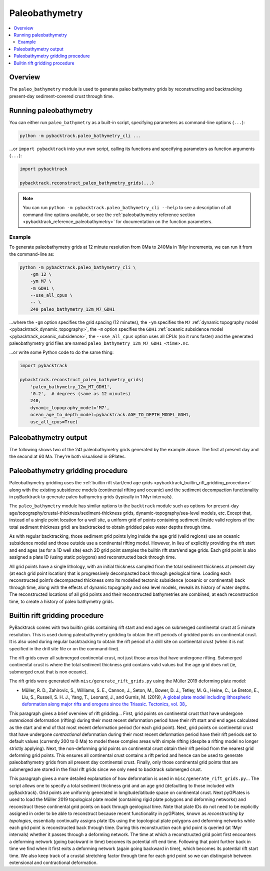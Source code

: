 .. _pybacktrack_paleo_bathymetry:

Paleobathymetry
===============

.. contents::
   :local:
   :depth: 2

.. _pybacktrack_paleo_bathymetry_overview:

Overview
--------

The ``paleo_bathymetry`` module is used to generate paleo bathymetry grids by reconstructing and backtracking present-day sediment-covered crust through time.

.. _pybacktrack_running_paleo_bathymetry:

Running paleobathymetry
-----------------------

You can either run ``paleo_bathymetry`` as a built-in script, specifying parameters as command-line options (``...``):

.. code-block:: python

    python -m pybacktrack.paleo_bathymetry_cli ...

...or ``import pybacktrack`` into your own script, calling its functions and specifying parameters as function arguments (``...``):

.. code-block:: python

    import pybacktrack
    
    pybacktrack.reconstruct_paleo_bathymetry_grids(...)

.. note:: You can run ``python -m pybacktrack.paleo_bathymetry_cli --help`` to see a description of all command-line options available, or
          see the :ref:`paleobathymetry reference section <pybacktrack_reference_paleobathymetry>` for documentation on the function parameters.

.. _pybacktrack_paleo_bathymetry_example:

Example
^^^^^^^

To generate paleobathymetry grids at 12 minute resolution from 0Ma to 240Ma in 1Myr increments, we can run it from the command-line as:

.. code-block:: python

    python -m pybacktrack.paleo_bathymetry_cli \
        -gm 12 \
        -ym M7 \
        -m GDH1 \
        --use_all_cpus \
        -- \
        240 paleo_bathymetry_12m_M7_GDH1

...where the ``-gm`` option specifies the grid spacing (12 minutes),
the ``-ym`` specifies the ``M7`` :ref:`dynamic topography model <pybacktrack_dynamic_topography>`,
the ``-m`` option specifies the ``GDH1`` :ref:`oceanic subsidence model <pybacktrack_oceanic_subsidence>`,
the ``--use_all_cpus`` option uses all CPUs (so it runs faster) and
the generated paleobathymetry grid files are named ``paleo_bathymetry_12m_M7_GDH1_<time>.nc``.

...or write some Python code to do the same thing:

.. code-block:: python

    import pybacktrack
    
    pybacktrack.reconstruct_paleo_bathymetry_grids(
        'paleo_bathymetry_12m_M7_GDH1',
        '0.2',  # degrees (same as 12 minutes)
        240,
        dynamic_topography_model='M7',
        ocean_age_to_depth_model=pybacktrack.AGE_TO_DEPTH_MODEL_GDH1,
        use_all_cpus=True)

.. _pybacktrack_paleo_bathymetry_output:

Paleobathymetry output
----------------------

The following shows two of the 241 paleobathymetry grids generated by the example above. The first at present day and the second at 60 Ma. They're both visualised in GPlates.

.. figure:: images/paleo_bathymetry_12m_M7_GDH1_0Ma.png

.. figure:: images/paleo_bathymetry_12m_M7_GDH1_60Ma.png

.. _pybacktrack_paleo_bathymetry_gridding_procedure:

Paleobathymetry gridding procedure
----------------------------------

Paleobathymetry gridding uses the :ref:`builtin rift start/end age grids <pybacktrack_builtin_rift_gridding_procedure>` along with the existing subsidence models (continental rifting and oceanic) and
the sediment decompaction functionality in pyBacktrack to generate paleo bathymetry grids (typically in 1 Myr intervals).

The ``paleo_bathymetry`` module has similar options to the ``backtrack`` module such as options for present-day age/topography/crustal-thickness/sediment-thickness grids, dynamic-topography/sea-level models, etc.
Except that, instead of a single point location for a well site, a uniform grid of points containing sediment (inside valid regions of the total sediment thickness grid) are backtracked to obtain gridded paleo water depths through time.

As with regular backtracking, those sediment grid points lying inside the age grid (valid regions) use an oceanic subsidence model and those outside use a continental rifting model.
However, in lieu of explicitly providing the rift start and end ages (as for a 1D well site) each 2D grid point samples the builtin rift start/end age grids.
Each grid point is also assigned a plate ID (using static polygons) and reconstructed back through time.

All grid points have a single lithology, with an initial thickness sampled from the total sediment thickness at present day (at each grid point location) that is progressively decompacted back through geological time.
Loading each reconstructed point’s decompacted thickness onto its modelled tectonic subsidence (oceanic or continental) back through time, along with the effects of dynamic topography and sea level models, reveals its history of water depths.
The reconstructed locations of all grid points and their reconstructed bathymetries are combined, at each reconstruction time, to create a history of paleo bathymetry grids.

.. _pybacktrack_builtin_rift_gridding_procedure:

Builtin rift gridding procedure
-------------------------------

PyBacktrack comes with two builtin grids containing rift start and end ages on submerged continental crust at 5 minute resolution.
This is used during paleobathymetry gridding to obtain the rift periods of gridded points on continental crust.
It is also used during regular backtracking to obtain the rift period of a drill site on continental crust (when it is not specified in the drill site file or on the command-line).

The rift grids cover all submerged continental crust, not just those areas that have undergone rifting.
Submerged continental crust is where the total sediment thickness grid contains valid values but the age grid does not (ie, submerged crust that is non oceanic).

The rift grids were generated with ``misc/generate_rift_grids.py`` using the Müller 2019 deforming plate model:

* Müller, R. D., Zahirovic, S., Williams, S. E., Cannon, J., Seton, M., Bower, D. J., Tetley, M. G., Heine, C., Le Breton, E., Liu, S., Russell, S. H. J., Yang, T., Leonard, J., and Gurnis, M. (2019),
  `A global plate model including lithospheric deformation along major rifts and orogens since the Triassic. Tectonics, vol. 38, <https://doi.org/10.1029/2018TC005462>`_.

This paragraph gives a brief overview of rift gridding...
First, grid points on continental crust that have undergone *extensional* deformation (rifting) during their most recent deformation period have their rift start and end ages calculated
as the start and end of that most recent deformation period (for each grid point).
Next, grid points on continental crust that have undergone *contractional* deformation during their most recent deformation period have their rift periods set to default values (currently 200 to 0 Ma)
to model these complex areas with simple rifting (despite a rifting model no longer strictly applying).
Next, the non-deforming grid points on continental crust obtain their rift period from the nearest grid deforming grid points.
This ensures all continental crust contains a rift period and hence can be used to generate paleobathymetry grids from all present day continental crust.
Finally, only those continental grid points that are submerged are stored in the final rift grids since we only need to backtrack submerged crust.

This paragraph gives a more detailed explanation of how deformation is used in ``misc/generate_rift_grids.py``...
The script allows one to specify a total sediment thickness grid and an age grid (defaulting to those included with pyBacktrack).
Grid points are uniformly generated in longitude/latitude space on continental crust.
Next pyGPlates is used to load the Müller 2019 topological plate model (containing rigid plate polygons and deforming networks) and reconstruct these continental grid points on back through geological time.
Note that plate IDs do not need to be explicitly assigned in order to be able to reconstruct because recent functionality in pyGPlates, known as *reconstructing by topologies*, essentially continually assigns plate IDs
using the topological plate polygons and deforming networks while each grid point is reconstructed back through time.
During this reconstruction each grid point is queried (at 1Myr intervals) whether it passes through a deforming network.
The time at which a reconstructed grid point first encounters a deforming network (going backward in time) becomes its potential rift end time.
Following that point further back in time we find when it first exits a deforming network (again going backward in time), which becomes its potential rift start time.
We also keep track of a crustal stretching factor through time for each grid point so we can distinguish between extensional and contractional deformation.
